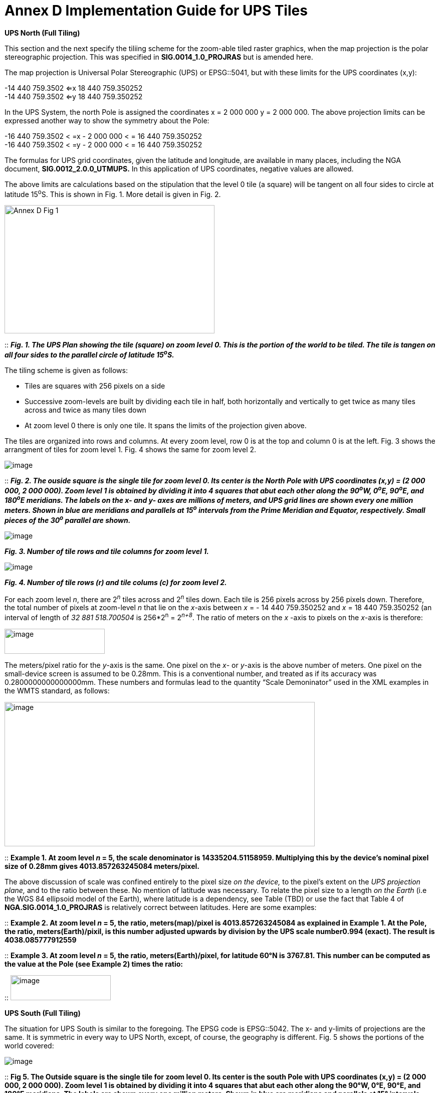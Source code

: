 = Annex D Implementation Guide for UPS Tiles

*UPS North (Full Tiling)*

This section and the next specify the tiliing scheme for the zoom-able tiled raster graphics, when the map projection is the polar stereographic projection. This was specified in *SIG.0014_1.0_PROJRAS* but is amended here.

The map projection is Universal Polar Stereographic (UPS) or EPSG::5041, but with these limits for the UPS coordinates (x,y):


-14 440 759.3502  <=x 18 440 759.350252  +
-14 440 759.3502  <=y 18 440 759.350252

In the UPS System, the north Pole is assigned the coordinates x = 2 000 000 y = 2 000 000. The above projection limits can be expressed another way to show the symmetry about the Pole: 

-16 440 759.3502 < =x - 2 000 000 < = 16 440 759.350252  +
-16 440 759.3502 < =y - 2 000 000 < = 16 440 759.350252  


The formulas for UPS grid coordinates, given the latitude and longitude, are available in many places, including the NGA document, *SIG.0012_2.0.0_UTMUPS.* In this application of UPS coordinates, negative values are allowed.

The above limits are calculations based on the stipulation that the level 0 tile (a square) will be tangent on all four sides to circle at latitude 15^o^S. This is shown in Fig. 1. More detail is given in Fig. 2.  

image:/media/Annex_D_Fig_1.png[width=419,height=256,align="center"]

::
*_Fig. 1.  The UPS Plan showing the tile (square) on zoom level 0.  This is the portion of the world to be tiled.  The tile is tangen on all four sides to the parallel circle of latitude 15^o^S._*

The tiling scheme is given as follows:

* Tiles are squares with 256 pixels on a side
* Successive zoom-levels are built by dividing each tile in half, both horizontally and vertically to get twice as many tiles across and twice as many tiles down
* At zoom level 0 there is only one tile. It spans the limits of the projection given above.

The tiles are organized into rows and columns. At every zoom level, row 0 is at the top and column 0 is at the left. Fig. 3 shows the arrangment of tiles for zoom level 1. Fig. 4 shows the same for zoom level 2.

image:/media/Annex_D_Fig_2.png[image]

::
*_Fig. 2. The ouside square is the single tile for zoom level 0.  Its center is the North Pole with UPS coordinates (x,y) = (2 000 000, 2 000 000).  Zoom level 1 is obtained by dividing it into 4 squares that abut each other along the 90^o^W, 0^o^E, 90^o^E, and 180^o^E meridians.  The labels on the x- and y- axes are millions of meters, and UPS grid lines are shown every one million meters.  Shown in blue are meridians and parallels at 15^o^ intervals from the Prime Meridian and Equator, respectively.  Small pieces of the 30^o^ parallel are shown._*

image:/media/Annex_D_Fig_3.png[image]  

*_Fig. 3.  Number of tile rows and tile columns for zoom level 1._*

image:/media/Annex_D_Fig_4.png[image]  

*_Fig. 4.  Number of tile rows (r) and tile colums (c) for zoom level 2._*

For each zoom level _n_, there are 2^_n_^ tiles across and 2^_n_^ tiles down. Each tile is 256 pixels across by 256 pixels down. Therefore, the total number of pixels at zoom-level _n_ that lie on the _x_-axis between _x_ = - 14 440 759.350252 and _x_ = 18 440 759.350252 (an interval of length of _32 881 518.700504_ is 256*2^n^ = 2^_n+8_^. The ratio of meters on the _x_ -axis to pixels on the _x_-axis is therefore:

image:/media/Ratio_X_Y_Pixels.png[image,width=200,height=50]

The meters/pixel ratio for the _y_-axis is the same. One pixel on the _x_- or _y_-axis is the above number of meters. One pixel on the small-device screen is assumed to be 0.28mm. This is a conventional number, and treated as if its accuracy was 0.2800000000000000mm. These numbers and formulas lead to the quantity “Scale Demoninator” used in the XML examples in the WMTS standard, as follows:  

image:/media/Scale_Denominator.png[image,width=619,height=288]

::
*Example 1. At zoom level _n_ = 5, the scale denominator is 14335204.51158959. Multiplying this by the device’s nominal pixel size of 0.28mm gives 4013.857263245084 meters/pixel.*

The above discussion of scale was confined entirely to the pixel size _on the device,_ to the pixel’s extent on the _UPS projection plane,_ and to the ratio between these. No mention of latitude was necessary. To relate the pixel size to a length _on the Earth_ (i.e the WGS 84 ellipsoid model of the Earth), where latitude is a dependency, see Table (TBD) or use the fact that Table 4 of *NGA.SIG.0014_1.0_PROJRAS* is relatively correct between latitudes. Here are some examples:

::
*Example 2.  At zoom level _n_ = 5, the ratio, meters(map)/pixel is 4013.857263245084 as explained in Example 1.  At the Pole, the ratio, meters(Earth)/pixil, is this number adjusted upwards by division by the UPS scale number0.994 (exact).  The result is 4038.085777912559*

::
*Example 3. At zoom level _n_ = 5, the ratio, meters(Earth)/pixel, for latitude 60°N is 3767.81. This number can be computed as the value at the Pole (see Example 2) times the ratio:*

::
image:/media/Example_3_Ratio.png[image,width=200,height=50]

*UPS South (Full Tiling)*

The situation for UPS South is similar to the foregoing. The EPSG code is EPSG::5042. The x- and y-limits of projections are the same. It is symmetric in every way to UPS North, except, of course, the geography is different. Fig. 5 shows the portions of the world covered:

image:/media/Annex_D_Fig_5.png[image]

::
*Fig 5. The Outside square is the single tile for zoom level 0. Its center is the south Pole with UPS coordinates (x,y) = (2 000 000, 2 000 000). Zoom level 1 is obtained by dividing it into 4 squares that abut each other along the 90°W, 0°E, 90°E, and 180°E meridians. The labels are shown every one million meters. Shown in blue are meridians and parallels at 15° intervals from the Prime Meridian and Equator, respectively. Small pieces of the 30°N parallel are shown.*
